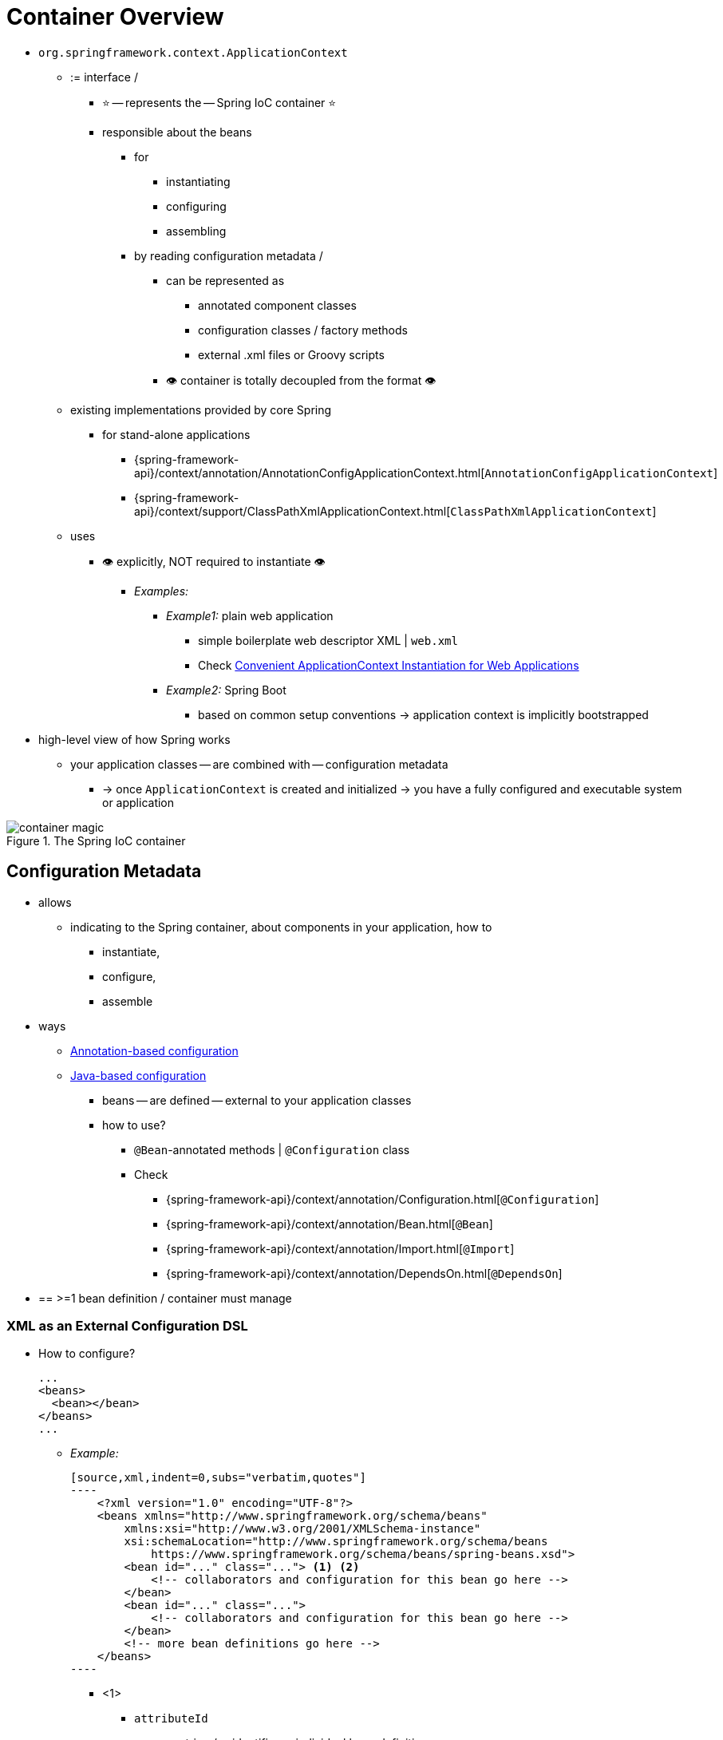 [[beans-basics]]
= Container Overview

* `org.springframework.context.ApplicationContext`
  ** := interface /
    *** ⭐ -- represents the -- Spring IoC container ⭐
    *** responsible about the beans
      **** for
        ***** instantiating
        ***** configuring
        ***** assembling
      **** by reading configuration metadata /
        ***** can be represented as
          ****** annotated component classes
          ****** configuration classes / factory methods
          ****** external .xml files or Groovy scripts
        ***** 👁️ container is totally decoupled from the format 👁️
  ** existing implementations provided by core Spring
    *** for stand-alone applications
      **** {spring-framework-api}/context/annotation/AnnotationConfigApplicationContext.html[`AnnotationConfigApplicationContext`]
      **** {spring-framework-api}/context/support/ClassPathXmlApplicationContext.html[`ClassPathXmlApplicationContext`]
  ** uses
      *** 👁️ explicitly, NOT required to instantiate 👁️
        **** _Examples:_
          ***** _Example1:_ plain web application
            ****** simple boilerplate web descriptor XML | `web.xml`
            ****** Check xref:core/beans/context-introduction.adoc#context-create[Convenient ApplicationContext Instantiation for Web Applications]
          ***** _Example2:_ Spring Boot
            ****** based on common setup conventions -> application context is implicitly bootstrapped
* high-level view of how Spring works
  ** your application classes -- are combined with -- configuration metadata
    *** -> once `ApplicationContext` is created and initialized -> you have a fully configured and executable system or application

.The Spring IoC container
image::container-magic.png[]

[[beans-factory-metadata]]
== Configuration Metadata

* allows
  ** indicating to the Spring container, about components in your application, how to
    *** instantiate,
    *** configure,
    *** assemble
* ways
  ** xref:core/beans/annotation-config.adoc[Annotation-based configuration]
  ** xref:core/beans/java.adoc[Java-based configuration]
    *** beans -- are defined -- external to your application classes
    *** how to use?
      **** `@Bean`-annotated methods | `@Configuration` class
      **** Check
        ***** {spring-framework-api}/context/annotation/Configuration.html[`@Configuration`]
        ***** {spring-framework-api}/context/annotation/Bean.html[`@Bean`]
        ***** {spring-framework-api}/context/annotation/Import.html[`@Import`]
        ***** {spring-framework-api}/context/annotation/DependsOn.html[`@DependsOn`]
* == >=1 bean definition / container must manage

[[beans-factory-xml]]
=== XML as an External Configuration DSL

* How to configure?

    ...
    <beans>
      <bean></bean>
    </beans>
    ...

    ** _Example:_

    [source,xml,indent=0,subs="verbatim,quotes"]
    ----
        <?xml version="1.0" encoding="UTF-8"?>
        <beans xmlns="http://www.springframework.org/schema/beans"
            xmlns:xsi="http://www.w3.org/2001/XMLSchema-instance"
            xsi:schemaLocation="http://www.springframework.org/schema/beans
                https://www.springframework.org/schema/beans/spring-beans.xsd">
            <bean id="..." class="..."> <1> <2>
                <!-- collaborators and configuration for this bean go here -->
            </bean>
            <bean id="..." class="...">
                <!-- collaborators and configuration for this bean go here -->
            </bean>
            <!-- more bean definitions go here -->
        </beans>
    ----

        *** <1>
            **** `attributeId`
                ***** := string / -- identifies -- individual bean definition
                ***** Check xref:core/beans/dependencies.adoc[Dependencies]
        *** <2>
            **** `class` attribute := fully qualified class name / -- define the -- type of the bean
* How to instantiate the container with this metadata?
    ** `ClassPathXmlApplicationContext(locationPathsToXMLResources)`
        *** `locationPathsToXMLResources` can be
            **** local file system
            **** Java `CLASSPATH`
        *** Example:

        [tabs]
        ======
        Java::
        +
        [source,java,indent=0,subs="verbatim,quotes",role="primary"]
        ----
            ApplicationContext context = new ClassPathXmlApplicationContext("services.xml", "daos.xml");
        ----
        Kotlin::
        +
        [source,kotlin,indent=0,subs="verbatim,quotes",role="secondary"]
        ----
            val context = ClassPathXmlApplicationContext("services.xml", "daos.xml")
        ----
        ======

* Check Spring's `Resource` abstraction -- xref:core/resources.adoc[Resources] --
* _Example:_ dependency between collaborating objects -- via -- the elements `id` and `ref`
    ** Check xref:core/beans/dependencies.adoc[Dependencies]
    ** service layer objects `(services.xml)`

    [source,xml,indent=0,subs="verbatim,quotes"]
    ----
        <?xml version="1.0" encoding="UTF-8"?>
        <beans xmlns="http://www.springframework.org/schema/beans"
            xmlns:xsi="http://www.w3.org/2001/XMLSchema-instance"
            xsi:schemaLocation="http://www.springframework.org/schema/beans
                https://www.springframework.org/schema/beans/spring-beans.xsd">
            <!-- services -->
            <bean id="petStore" class="org.springframework.samples.jpetstore.services.PetStoreServiceImpl">
                <!-- ref          -- refer to -- another bean  -->
                <property name="accountDao" ref="accountDao"/>
                <property name="itemDao" ref="itemDao"/>
                <!-- additional collaborators and configuration for this bean go here -->
            </bean>
            <!-- more bean definitions for services go here -->
        </beans>
    ----

    **  DAO (`daos.xml`)

    [source,xml,indent=0,subs="verbatim,quotes"]
    ----
        <?xml version="1.0" encoding="UTF-8"?>
        <beans xmlns="http://www.springframework.org/schema/beans"
            xmlns:xsi="http://www.w3.org/2001/XMLSchema-instance"
            xsi:schemaLocation="http://www.springframework.org/schema/beans
                https://www.springframework.org/schema/beans/spring-beans.xsd">
            <!-- class          attribute / marks the types of DAOs-->
            <bean id="accountDao"
                class="org.springframework.samples.jpetstore.dao.jpa.JpaAccountDao">
                <!-- additional collaborators and configuration for this bean go here -->
            </bean>
            <bean id="itemDao" class="org.springframework.samples.jpetstore.dao.jpa.JpaItemDao">
                <!-- additional collaborators and configuration for this bean go here -->
            </bean>
            <!-- more bean definitions for data access objects go here -->
        </beans>
    ----

* each .xml
    ** == logical layer or module | your architecture

[[beans-factory-xml-import]]
=== Composing XML-based Configuration Metadata

* := bean definitions / span in >1 .xml
    ** == import a bean inside another bean
* syntax

    ...
    <beans>
      <import resource="relativePathToAnotherXMLFileOrFullyQualifiedResourceLocationsOrPlaceHolders">
    </beans>
    ...

    ** `relativePathToAnotherXMLFile` rules
        *** leading `/` are ignored
        *** "../" NOT recommended
            **** specially for `classpath` URLs -- _Example:_ `classpath:../services.xml` --
                ***** Reason: 🧠 runtime resolution chooses always by the nearest 🧠
            **** Reason: 🧠creates a dependency on a file / outside the current application 🧠
    ** `FullyQualifiedResourceLocations`
        *** _Example:_ "file:C:/config/services.xml" or "classpath:/config/services.xml"
        *** your application's configuration -- is coupled to -- specific absolution location
    ** `PlaceHolders`
        *** _Example:_ "${...}"
        *** -- are resolved against -- JVM  system properties at runtime
    ** imported files' content -- must be -- valid XML bean definitions
    ** _Example:_

        [source,xml,indent=0,subs="verbatim,quotes"]
        ----
            <beans>
                <import resource="services.xml"/>
                <import resource="resources/messageSource.xml"/>
                <import resource="/resources/themeSource.xml"/>
                <bean id="bean1" class="..."/>
                <bean id="bean2" class="..."/>
            </beans>
        ----

* namespace
    ** TODO: What's it?
    ** provide
        *** the import directive
    ** available ones
        *** bean
        *** `context`
        *** `util`


[[beans-factory-groovy]]
=== The Groovy Bean Definition DSL

* TODO:
As a further example for externalized configuration metadata, bean definitions can also
be expressed in Spring's Groovy Bean Definition DSL, as known from the Grails framework.
Typically, such configuration live in a ".groovy" file with the structure shown in the
following example:

[source,groovy,indent=0,subs="verbatim,quotes"]
----
	beans {
		dataSource(BasicDataSource) {
			driverClassName = "org.hsqldb.jdbcDriver"
			url = "jdbc:hsqldb:mem:grailsDB"
			username = "sa"
			password = ""
			settings = [mynew:"setting"]
		}
		sessionFactory(SessionFactory) {
			dataSource = dataSource
		}
		myService(MyService) {
			nestedBean = { AnotherBean bean ->
				dataSource = dataSource
			}
		}
	}
----

This configuration style is largely equivalent to XML bean definitions and even
supports Spring's XML configuration namespaces. It also allows for importing XML
bean definition files through an `importBeans` directive.



[[beans-factory-client]]
== Using the Container

* `T getBean(String name, Class<T> requiredType)`
    ** := `ApplicationContext` 's method / retrieve instances of your beans
        *** 👁️application code should have NO calls to it 👁️
        *** _Example1:_ via Java and Kotlin

    [tabs]
    ======
    Java::
    +
    [source,java,indent=0,subs="verbatim,quotes",role="primary"]
    ----
        // create and configure beans
        ApplicationContext context = new ClassPathXmlApplicationContext("services.xml", "daos.xml");
        // retrieve configured instance
        PetStoreService service = context.getBean("petStore", PetStoreService.class);
        // use configured instance
        List<String> userList = service.getUsernameList();
    ----
    Kotlin::
    +
    [source,kotlin,indent=0,subs="verbatim,quotes",role="secondary"]
    ----
        import org.springframework.beans.factory.getBean
        // create and configure beans
        val context = ClassPathXmlApplicationContext("services.xml", "daos.xml")
        // retrieve configured instance
        val service = context.getBean<PetStoreService>("petStore")
        // use configured instance
        var userList = service.getUsernameList()
    ----
    ======

        *** _Example2:_ via Groovy configuration
            **** bootstrapping looks similar
            **** available context implementation
                ***** Groovy-aware

            [tabs]
            ======
            Java::
            +
            [source,java,indent=0,subs="verbatim,quotes",role="primary"]
            ----
                ApplicationContext context = new GenericGroovyApplicationContext("services.groovy", "daos.groovy");
            ----
            Kotlin::
            +
            [source,kotlin,indent=0,subs="verbatim,quotes",role="secondary"]
            ----
            val context = GenericGroovyApplicationContext("services.groovy", "daos.groovy")
            ----
            ======

                ***** `GenericApplicationContext` + `XmlBeanDefinitionReader` (reader delegates)

            [tabs]
            ======
            Java::
            +
            [source,java,indent=0,subs="verbatim,quotes",role="primary"]
            ----
                GenericApplicationContext context = new GenericApplicationContext();
                new XmlBeanDefinitionReader(context).loadBeanDefinitions("services.xml", "daos.xml");
                context.refresh();
            ----
            Kotlin::
            +
            [source,kotlin,indent=0,subs="verbatim,quotes",role="secondary"]
            ----
                val context = GenericApplicationContext()
                XmlBeanDefinitionReader(context).loadBeanDefinitions("services.xml", "daos.xml")
                context.refresh()
            ----
            ======

                ***** `GenericApplicationContext` + `GroovyBeanDefinitionReader`

            [tabs]
            ======
            Java::
            +
            [source,java,indent=0,subs="verbatim,quotes",role="primary"]
            ----
                GenericApplicationContext context = new GenericApplicationContext();
                new GroovyBeanDefinitionReader(context).loadBeanDefinitions("services.groovy", "daos.groovy");
                context.refresh();
            ----
            Kotlin::
            +
            [source,kotlin,indent=0,subs="verbatim,quotes",role="secondary"]
            ----
                val context = GenericApplicationContext()
                GroovyBeanDefinitionReader(context).loadBeanDefinitions("services.groovy", "daos.groovy")
                context.refresh()
            ----
            ======
